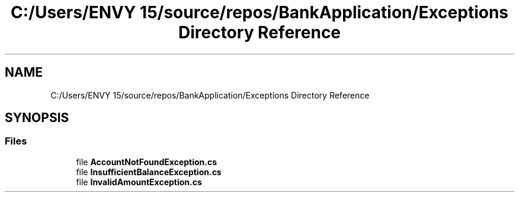 .TH "C:/Users/ENVY 15/source/repos/BankApplication/Exceptions Directory Reference" 3 "Mon Mar 27 2023" "Bank Application" \" -*- nroff -*-
.ad l
.nh
.SH NAME
C:/Users/ENVY 15/source/repos/BankApplication/Exceptions Directory Reference
.SH SYNOPSIS
.br
.PP
.SS "Files"

.in +1c
.ti -1c
.RI "file \fBAccountNotFoundException\&.cs\fP"
.br
.ti -1c
.RI "file \fBInsufficientBalanceException\&.cs\fP"
.br
.ti -1c
.RI "file \fBInvalidAmountException\&.cs\fP"
.br
.in -1c
